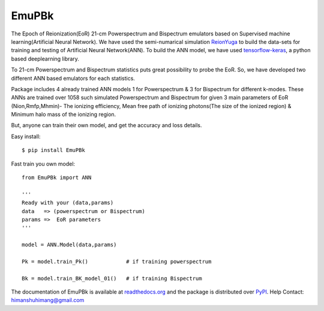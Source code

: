 ======
EmuPBk
======



.. image:: https://badge.fury.io/py/EmuPBk.png
    :target: http://badge.fury.io/py/EmuPBk


The Epoch of Reionization(EoR) 21-cm Powerspectrum and Bispectrum emulators based on Supervised machine learning(Artificial Neural Network). We have used the semi-numarical
simulation `ReionYuga <https://github.com/rajeshmondal18/ReionYuga>`_ to build the data-sets for training and testing of Artificial Neural Network(ANN). To build the ANN model, we have used
`tensorflow-keras <https://keras.io/>`_, a python based deeplearning library.

To 21-cm Powerspectrum and Bispectrum statistics puts great possibility to probe the EoR.
So, we have developed two different ANN based emulators for each statistics.

Package includes 4 already trained ANN models 1 for Powerspectrum & 3 for Bispectrum
for different k-modes. These ANNs are trained over 1058 such simulated Powerspectrum and Bispectrum for given 3 main parameters of EoR
(Nion,Rmfp,Mhmin)- The ionizing efficiency, Mean free path of ionizing photons(The size of the ionized region) & Minimum halo mass of the ionizing region.

But, anyone can train their own model, and get the accuracy and loss details.

Easy install::

    $ pip install EmuPBk

Fast train you own model::

    from EmuPBk import ANN

    '''
    Ready with your (data,params)
    data   => (powerspectrum or Bispectrum)
    params =>  EoR parameters
    '''

    model = ANN.Model(data,params)

    Pk = model.train_Pk()            # if training powerspectrum

    Bk = model.train_BK_model_01()   # if training Bispectrum


The documentation of EmuPBk is available at  `readthedocs.org <https://>`_
and the package is distributed over `PyPI <https://pypi.org/project/EmuPBk/>`_.
Help Contact: `himanshuhimang@gmail.com <himanshuhimang@gmail.com>`_



 

 

 

